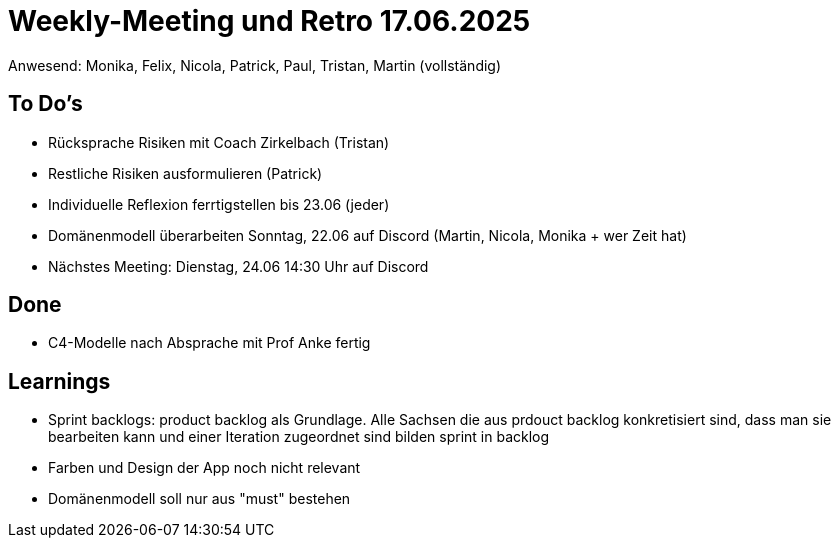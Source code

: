 = Weekly-Meeting und Retro 17.06.2025
Anwesend: Monika, Felix, Nicola, Patrick, Paul, Tristan, Martin (vollständig)

== To Do's
-	Rücksprache Risiken mit Coach Zirkelbach (Tristan)
- Restliche Risiken ausformulieren (Patrick)
- Individuelle Reflexion ferrtigstellen bis 23.06 (jeder)
- Domänenmodell überarbeiten Sonntag, 22.06 auf Discord (Martin, Nicola, Monika + wer Zeit hat)
- Nächstes Meeting: Dienstag, 24.06 14:30 Uhr auf Discord

== Done
- C4-Modelle nach Absprache mit Prof Anke fertig

== Learnings
- Sprint backlogs: product backlog als Grundlage. Alle Sachsen die aus prdouct backlog konkretisiert sind, dass man sie bearbeiten kann und einer Iteration zugeordnet sind bilden sprint in backlog
- Farben und Design der App noch nicht relevant
- Domänenmodell soll nur aus "must" bestehen

